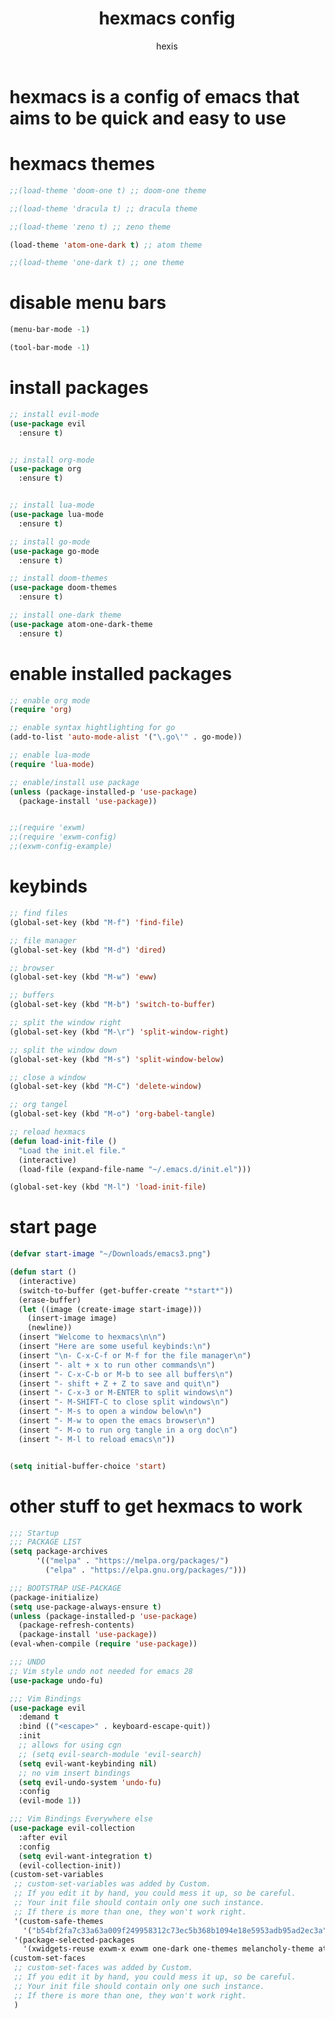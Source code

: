 #+TITLE: hexmacs config
#+AUTHOR: hexis
#+PROPERTY: header-args :tangle init.el 

* hexmacs is a config of emacs that aims to be quick and easy to use



* hexmacs themes

#+BEGIN_SRC emacs-lisp
;;(load-theme 'doom-one t) ;; doom-one theme

;;(load-theme 'dracula t) ;; dracula theme

;;(load-theme 'zeno t) ;; zeno theme

(load-theme 'atom-one-dark t) ;; atom theme

;;(load-theme 'one-dark t) ;; one theme
#+END_SRC




* disable menu bars

#+BEGIN_SRC emacs-lisp
(menu-bar-mode -1)

(tool-bar-mode -1)
#+END_SRC





* install packages

#+BEGIN_SRC emacs-lisp
;; install evil-mode
(use-package evil
  :ensure t)


;; install org-mode
(use-package org
  :ensure t)


;; install lua-mode
(use-package lua-mode
  :ensure t)

;; install go-mode
(use-package go-mode
  :ensure t)

;; install doom-themes
(use-package doom-themes
  :ensure t)

;; install one-dark theme
(use-package atom-one-dark-theme
  :ensure t)
#+END_SRC



* enable installed packages

#+BEGIN_SRC emacs-lisp
;; enable org mode
(require 'org)

;; enable syntax hightlighting for go
(add-to-list 'auto-mode-alist '("\.go\'" . go-mode))

;; enable lua-mode
(require 'lua-mode)

;; enable/install use package
(unless (package-installed-p 'use-package)
  (package-install 'use-package))


;;(require 'exwm)
;;(require 'exwm-config)
;;(exwm-config-example)
#+END_SRC



* keybinds

#+BEGIN_SRC emacs-lisp
;; find files
(global-set-key (kbd "M-f") 'find-file)

;; file manager
(global-set-key (kbd "M-d") 'dired)

;; browser
(global-set-key (kbd "M-w") 'eww)

;; buffers
(global-set-key (kbd "M-b") 'switch-to-buffer)

;; split the window right
(global-set-key (kbd "M-\r") 'split-window-right)

;; split the window down
(global-set-key (kbd "M-s") 'split-window-below)

;; close a window
(global-set-key (kbd "M-C") 'delete-window)

;; org tangel
(global-set-key (kbd "M-o") 'org-babel-tangle)

;; reload hexmacs
(defun load-init-file ()
  "Load the init.el file."
  (interactive)
  (load-file (expand-file-name "~/.emacs.d/init.el")))

(global-set-key (kbd "M-l") 'load-init-file)
#+END_SRC



* start page

#+BEGIN_SRC emacs-lisp
  (defvar start-image "~/Downloads/emacs3.png")

  (defun start ()
    (interactive)
    (switch-to-buffer (get-buffer-create "*start*"))
    (erase-buffer)
    (let ((image (create-image start-image)))
      (insert-image image)
      (newline))
    (insert "Welcome to hexmacs\n\n")
    (insert "Here are some useful keybinds:\n")
    (insert "\n- C-x-C-f or M-f for the file manager\n")
    (insert "- alt + x to run other commands\n")
    (insert "- C-x-C-b or M-b to see all buffers\n")
    (insert "- shift + Z + Z to save and quit\n")
    (insert "- C-x-3 or M-ENTER to split windows\n")
    (insert "- M-SHIFT-C to close split windows\n")
    (insert "- M-s to open a window below\n")
    (insert "- M-w to open the emacs browser\n")
    (insert "- M-o to run org tangle in a org doc\n")
    (insert "- M-l to reload emacs\n"))


  (setq initial-buffer-choice 'start)
#+END_SRC






* other stuff to get hexmacs to work 

#+BEGIN_SRC emacs-lisp 
;;; Startup
;;; PACKAGE LIST
(setq package-archives
      '(("melpa" . "https://melpa.org/packages/")
        ("elpa" . "https://elpa.gnu.org/packages/")))

;;; BOOTSTRAP USE-PACKAGE
(package-initialize)
(setq use-package-always-ensure t)
(unless (package-installed-p 'use-package)
  (package-refresh-contents)
  (package-install 'use-package))
(eval-when-compile (require 'use-package))

;;; UNDO
;; Vim style undo not needed for emacs 28
(use-package undo-fu)

;;; Vim Bindings
(use-package evil
  :demand t
  :bind (("<escape>" . keyboard-escape-quit))
  :init
  ;; allows for using cgn
  ;; (setq evil-search-module 'evil-search)
  (setq evil-want-keybinding nil)
  ;; no vim insert bindings
  (setq evil-undo-system 'undo-fu)
  :config
  (evil-mode 1))

;;; Vim Bindings Everywhere else
(use-package evil-collection
  :after evil
  :config
  (setq evil-want-integration t)
  (evil-collection-init))
(custom-set-variables
 ;; custom-set-variables was added by Custom.
 ;; If you edit it by hand, you could mess it up, so be careful.
 ;; Your init file should contain only one such instance.
 ;; If there is more than one, they won't work right.
 '(custom-safe-themes
   '("b54bf2fa7c33a63a009f249958312c73ec5b368b1094e18e5953adb95ad2ec3a" default))
 '(package-selected-packages
   '(xwidgets-reuse exwm-x exwm one-dark one-themes melancholy-theme atom-one-dark-theme zeno-theme highlight-numbers evil-visual-mark-mode org-modern lua-mode mpv emms mu4easy doom-themes go-mode dracula-theme evil-collection evil undo-fu use-package exec-path-from-shell epl)))
(custom-set-faces
 ;; custom-set-faces was added by Custom.
 ;; If you edit it by hand, you could mess it up, so be careful.
 ;; Your init file should contain only one such instance.
 ;; If there is more than one, they won't work right.
 )
 #+END_SRC
